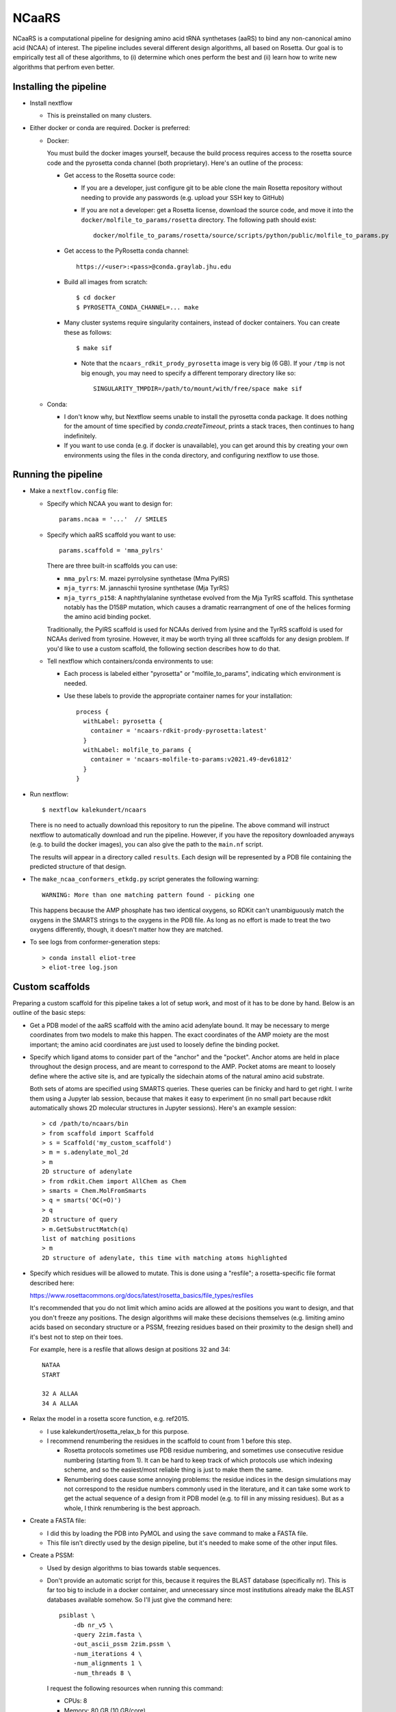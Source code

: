 ******
NCaaRS
******

.. image:: https://img.shields.io/badge/nextflow-DSL2-informational
   :alt: Nextflow version
   :target: https://www.nextflow.io/

.. image:: https://img.shields.io/readthedocs/ncaars.svg
   :alt: Documentation
   :target: https://ncaars.readthedocs.io/en/latest/?badge=latest

.. image:: https://img.shields.io/github/workflow/status/kalekundert/ncaars/Test/master
   :alt: Test status
   :target: https://github.com/kalekundert/ncaars/actions

.. image:: https://img.shields.io/github/last-commit/kalekundert/ncaars?logo=github
   :alt: Last commit
   :target: https://github.com/kalekundert/ncaars

NCaaRS is a computational pipeline for designing amino acid tRNA synthetases 
(aaRS) to bind any non-canonical amino acid (NCAA) of interest.  The pipeline 
includes several different design algorithms, all based on Rosetta.  Our goal 
is to empirically test all of these algorithms, to (i) determine which ones 
perform the best and (ii) learn how to write new algorithms that perfrom even 
better.

Installing the pipeline
=======================
- Install nextflow

  - This is preinstalled on many clusters.

- Either docker or conda are required.  Docker is preferred:

  - Docker:

    You must build the docker images yourself, because the build process 
    requires access to the rosetta source code and the pyrosetta conda channel 
    (both proprietary).  Here's an outline of the process:

    - Get access to the Rosetta source code:

      - If you are a developer, just configure git to be able clone the main 
        Rosetta repository without needing to provide any passwords (e.g.  
        upload your SSH key to GitHub)

      - If you are not a developer: get a Rosetta license, download the source 
        code, and move it into the ``docker/molfile_to_params/rosetta`` 
        directory.  The following path should exist::
          
          docker/molfile_to_params/rosetta/source/scripts/python/public/molfile_to_params.py

    - Get access to the PyRosetta conda channel::
        
        https://<user>:<pass>@conda.graylab.jhu.edu

    - Build all images from scratch::

        $ cd docker
        $ PYROSETTA_CONDA_CHANNEL=... make

    - Many cluster systems require singularity containers, instead of docker 
      containers.  You can create these as follows::

        $ make sif

      - Note that the ``ncaars_rdkit_prody_pyrosetta`` image is very big (6 
        GB).  If your ``/tmp`` is not big enough, you may need to specify a 
        different temporary directory like so::

          SINGULARITY_TMPDIR=/path/to/mount/with/free/space make sif

  - Conda:

    - I don't know why, but Nextflow seems unable to install the pyrosetta 
      conda package.  It does nothing for the amount of time specified by 
      `conda.createTimeout`, prints a stack traces, then continues to hang 
      indefinitely.

    - If you want to use conda (e.g. if docker is unavailable), you can get 
      around this by creating your own environments using the files in the 
      conda directory, and configuring nextflow to use those.

Running the pipeline
====================
- Make a ``nextflow.config`` file:

  - Specify which NCAA you want to design for::

      params.ncaa = '...'  // SMILES

  - Specify which aaRS scaffold you want to use::

      params.scaffold = 'mma_pylrs'

    There are three built-in scaffolds you can use:
    
    - ``mma_pylrs``: M. mazei pyrrolysine synthetase (Mma PylRS)
    - ``mja_tyrrs``: M. jannaschii tyrosine synthetase (Mja TyrRS)
    - ``mja_tyrrs_p158``: A naphthylalanine synthetase evolved from the Mja 
      TyrRS scaffold.  This synthetase notably has the D158P mutation, which 
      causes a dramatic rearrangment of one of the helices forming the amino 
      acid binding pocket.

    Traditionally, the PylRS scaffold is used for NCAAs derived from lysine and 
    the TyrRS scaffold is used for NCAAs derived from tyrosine.  However, it 
    may be worth trying all three scaffolds for any design problem.  If you'd 
    like to use a custom scaffold, the following section describes how to do 
    that.
      
  - Tell nextflow which containers/conda environments to use:

    - Each process is labeled either "pyrosetta" or "molfile_to_params", 
      indicating which environment is needed.

    - Use these labels to provide the appropriate container names for your      
      installation::

        process {
          withLabel: pyrosetta {
            container = 'ncaars-rdkit-prody-pyrosetta:latest'
          }
          withLabel: molfile_to_params {
            container = 'ncaars-molfile-to-params:v2021.49-dev61812'
          }
        }

- Run nextflow::

    $ nextflow kalekundert/ncaars

  There is no need to actually download this repository to run the pipeline.  
  The above command will instruct nextflow to automatically download and run 
  the pipeline.  However, if you have the repository downloaded anyways (e.g.  
  to build the docker images), you can also give the path to the ``main.nf`` 
  script.

  The results will appear in a directory called ``results``.  Each design will 
  be represented by a PDB file containing the predicted structure of that 
  design.

- The ``make_ncaa_conformers_etkdg.py`` script generates the following 
  warning::

    WARNING: More than one matching pattern found - picking one

  This happens because the AMP phosphate has two identical oxygens, so RDKit 
  can't unambiguously match the oxygens in the SMARTS strings to the oxygens in 
  the PDB file.  As long as no effort is made to treat the two oxygens 
  differently, though, it doesn't matter how they are matched.

- To see logs from conformer-generation steps::

    > conda install eliot-tree
    > eliot-tree log.json

Custom scaffolds
================
Preparing a custom scaffold for this pipeline takes a lot of setup work, and 
most of it has to be done by hand.  Below is an outline of the basic steps:

- Get a PDB model of the aaRS scaffold with the amino acid adenylate bound.  It 
  may be necessary to merge coordinates from two models to make this happen.  
  The exact coordinates of the AMP moiety are the most important; the amino 
  acid coordinates are just used to loosely define the binding pocket.

- Specify which ligand atoms to consider part of the "anchor" and the "pocket".  
  Anchor atoms are held in place throughout the design process, and are meant 
  to correspond to the AMP.  Pocket atoms are meant to loosely define where the 
  active site is, and are typically the sidechain atoms of the natural amino 
  acid substrate.

  Both sets of atoms are specified using SMARTS queries.  These queries can be 
  finicky and hard to get right.  I write them using a Jupyter lab session, 
  because that makes it easy to experiment (in no small part because rdkit 
  automatically shows 2D molecular structures in Jupyter sessions).  Here's an 
  example session::

    > cd /path/to/ncaars/bin
    > from scaffold import Scaffold
    > s = Scaffold('my_custom_scaffold')
    > m = s.adenylate_mol_2d
    > m
    2D structure of adenylate
    > from rdkit.Chem import AllChem as Chem
    > smarts = Chem.MolFromSmarts
    > q = smarts('OC(=O)')
    > q
    2D structure of query
    > m.GetSubstructMatch(q)
    list of matching positions
    > m
    2D structure of adenylate, this time with matching atoms highlighted

- Specify which residues will be allowed to mutate.  This is done using a 
  "resfile"; a rosetta-specific file format described here: 

  https://www.rosettacommons.org/docs/latest/rosetta_basics/file_types/resfiles
  
  It's recommended that you do not limit which amino acids are allowed at the 
  positions you want to design, and that you don't freeze any positions.  The 
  design algorithms will make these decisions themselves (e.g. limiting amino 
  acids based on secondary structure or a PSSM, freezing residues based on 
  their proximity to the design shell) and it's best not to step on their toes.

  For example, here is a resfile that allows design at positions 32 and 34::

    NATAA
    START

    32 A ALLAA
    34 A ALLAA
  
- Relax the model in a rosetta score function, e.g. ref2015.

  - I use kalekundert/rosetta_relax_b for this purpose.
  - I recommend renumbering the residues in the scaffold to count from 1 
    before this step.

    - Rosetta protocols sometimes use PDB residue numbering, and sometimes use 
      consecutive residue numbering (starting from 1).  It can be hard to keep 
      track of which protocols use which indexing scheme, and so the 
      easiest/most reliable thing is just to make them the same.

    - Renumbering does cause some annoying problems: the residue indices in the 
      design simulations may not correspond to the residue numbers commonly 
      used in the literature, and it can take some work to get the actual 
      sequence of a design from it PDB model (e.g. to fill in any missing 
      residues).  But as a whole, I think renumbering is the best approach.

- Create a FASTA file:

  - I did this by loading the PDB into PyMOL and using the ``save`` command 
    to make a FASTA file.

  - This file isn't directly used by the design pipeline, but it's needed to 
    make some of the other input files.

- Create a PSSM:

  - Used by design algorithms to bias towards stable sequences.

  - Don't provide an automatic script for this, because it requires the BLAST 
    database (specifically nr).  This is far too big to include in a docker 
    container, and unnecessary since most institutions already make the BLAST 
    databases available somehow.  So I'll just give the command here::

      psiblast \
          -db nr_v5 \
          -query 2zim.fasta \
          -out_ascii_pssm 2zim.pssm \
          -num_iterations 4 \
          -num_alignments 1 \
          -num_threads 8 \

    I request the following resources when running this command:

    - CPUs: 8
    - Memory: 80 GB (10 GB/core)
    - Time: 12h

- Create a fragment library:

  - Currently, the fragments are only needed when using Coupled Moves with the 
    fragment KIC backbone mover (which is not the default).  The fragment KIC 
    backbone mover is appropriate to use when lots of backbone movement is 
    desired, so if your custom scaffold has a well-conserved backbone and you 
    don't want a lot of movement, you can probably just skip this step.

  - Create an account on: https://old.robetta.org
  - Submit a "Fragment Library" job.
  - Upload the FASTA file created above.
  - Don't exclude homologues.  That option is only used for benchmarking.
  - You can use ``contrib/wget_robetta.sh`` to download the results.
      
Custom design algorithms
========================
If you'd like to implement your own design algorithm, here are the basic steps 
you'll need to take:

- Write a script that runs the design algorithm, and add it to the ``bin/`` 
  directory of this repository.  Scripts in this directory are automatically 
  added to ``$PATH`` when the pipeline is running.

  - Most design scripts take at least these arguments:

    - The path to a PDB model of the scaffold with the target NCAA in the binding 
      site.  The model will have been relaxed in the Rosetta force field in the 
      context of its native ligand.  The native ligand will have been replaced 
      with the target ligand without any further optimization, so there may be 
      severe clashes.  It is assumed that these clashes will be resolved by the 
      design algorithm itself.

    - The path to the Rosetta ligand parameter file for the target NCAA.  This 
      file should be provided to Rosetta via the ``-extra_res_fa`` command line 
      option.

    - The path to (or name of) the scaffold.  The scaffold contains a number of 
      default design parameters described in the section above.

    - ``--dry-run`` and ``--debug-run`` options; they're very useful for 
      development.

- Edit ``main.nf`` to invoke the script with the correct inputs and resource 
  requirements.

- Make a pull request!  I'd be more than happy to include any design algorithm 
  in this project, since one of my main goals is to compare as many different 
  algorithms as possible.

